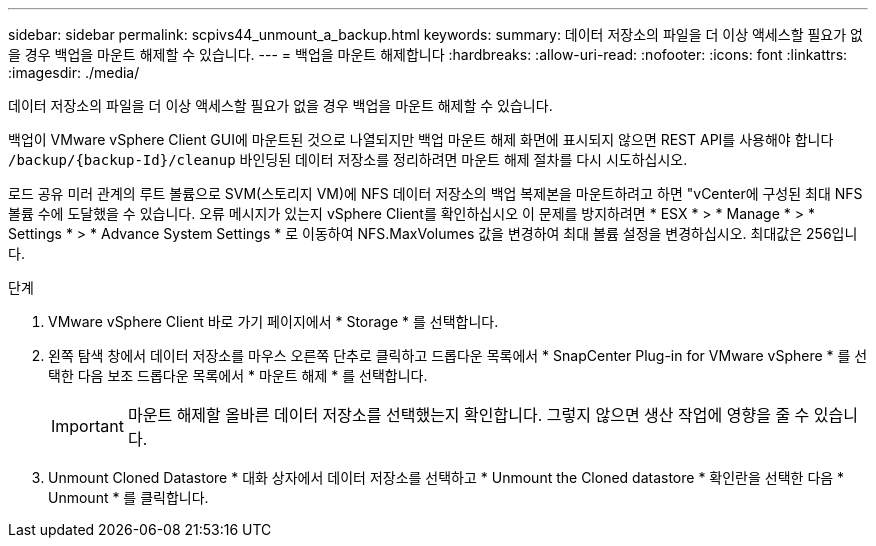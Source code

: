 ---
sidebar: sidebar 
permalink: scpivs44_unmount_a_backup.html 
keywords:  
summary: 데이터 저장소의 파일을 더 이상 액세스할 필요가 없을 경우 백업을 마운트 해제할 수 있습니다. 
---
= 백업을 마운트 해제합니다
:hardbreaks:
:allow-uri-read: 
:nofooter: 
:icons: font
:linkattrs: 
:imagesdir: ./media/


[role="lead"]
데이터 저장소의 파일을 더 이상 액세스할 필요가 없을 경우 백업을 마운트 해제할 수 있습니다.

백업이 VMware vSphere Client GUI에 마운트된 것으로 나열되지만 백업 마운트 해제 화면에 표시되지 않으면 REST API를 사용해야 합니다 `/backup/{backup-Id}/cleanup` 바인딩된 데이터 저장소를 정리하려면 마운트 해제 절차를 다시 시도하십시오.

로드 공유 미러 관계의 루트 볼륨으로 SVM(스토리지 VM)에 NFS 데이터 저장소의 백업 복제본을 마운트하려고 하면 "vCenter에 구성된 최대 NFS 볼륨 수에 도달했을 수 있습니다. 오류 메시지가 있는지 vSphere Client를 확인하십시오 이 문제를 방지하려면 * ESX * > * Manage * > * Settings * > * Advance System Settings * 로 이동하여 NFS.MaxVolumes 값을 변경하여 최대 볼륨 설정을 변경하십시오. 최대값은 256입니다.

.단계
. VMware vSphere Client 바로 가기 페이지에서 * Storage * 를 선택합니다.
. 왼쪽 탐색 창에서 데이터 저장소를 마우스 오른쪽 단추로 클릭하고 드롭다운 목록에서 * SnapCenter Plug-in for VMware vSphere * 를 선택한 다음 보조 드롭다운 목록에서 * 마운트 해제 * 를 선택합니다.
+

IMPORTANT: 마운트 해제할 올바른 데이터 저장소를 선택했는지 확인합니다. 그렇지 않으면 생산 작업에 영향을 줄 수 있습니다.

. Unmount Cloned Datastore * 대화 상자에서 데이터 저장소를 선택하고 * Unmount the Cloned datastore * 확인란을 선택한 다음 * Unmount * 를 클릭합니다.

